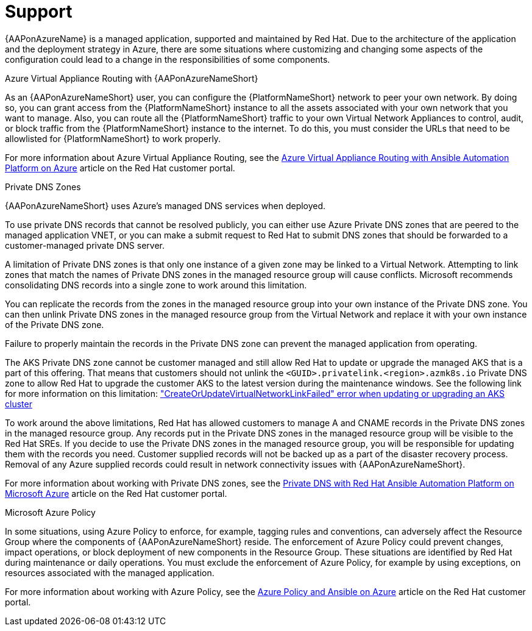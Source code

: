 ifdef::context[:parent-context: {context}]

[id="assembly-azure-support"]
= Support

:context: azure-support

{AAPonAzureName} is a managed application, supported and maintained by Red Hat.
Due to the architecture of the application and the deployment strategy in Azure, there are some situations where customizing and changing some aspects of the configuration could lead to a change in the responsibilities of some components.

.Azure Virtual Appliance Routing with {AAPonAzureNameShort}

As an {AAPonAzureNameShort} user, you can configure the {PlatformNameShort} network to peer your own network.
By doing so, you can grant access from the {PlatformNameShort} instance to all the assets associated with your own network that you want to manage.
Also, you can route all the {PlatformNameShort} traffic to your own Virtual Network Appliances to control, audit, or block traffic from the {PlatformNameShort} instance to the internet.
To do this, you must consider the URLs that need to be allowlisted for {PlatformNameShort} to work properly.

For more information about Azure Virtual Appliance Routing, see the link:https://access.redhat.com/articles/6972355[Azure Virtual Appliance Routing with Ansible Automation Platform on Azure] article on the Red Hat customer portal.

.Private DNS Zones

{AAPonAzureNameShort} uses Azure's managed DNS services when deployed.

To use private DNS records that cannot be resolved publicly, you can either use Azure Private DNS zones that are peered to the managed application VNET, or you can make a submit request to Red Hat to submit DNS zones that should be forwarded to a customer-managed private DNS server.

A limitation of Private DNS zones is that only one instance of a given zone may be linked to a Virtual Network.
Attempting to link zones that match the names of Private DNS zones in the managed resource group will cause conflicts.
Microsoft recommends consolidating DNS records into a single zone to work around this limitation.

You can replicate the records from the zones in the managed resource group into your own instance of the Private DNS zone.
You can then unlink Private DNS zones in the managed resource group from the Virtual Network and replace it with your own instance of the Private DNS zone.

Failure to properly maintain the records in the Private DNS zone can prevent the managed application from operating.

The AKS Private DNS zone cannot be customer managed and still allow Red Hat to update or upgrade the managed AKS that is a part of this offering.
That means that customers should not unlink the `<GUID>.privatelink.<region>.azmk8s.io` Private DNS zone to allow Red Hat to upgrade the customer AKS to the latest version during the maintenance windows.
See the following link for more information on this limitation: https://learn.microsoft.com/en-us/troubleshoot/azure/azure-kubernetes/create-upgrade-delete/createorupdatevirtualnetworklinkfailed-error["CreateOrUpdateVirtualNetworkLinkFailed" error when updating or upgrading an AKS cluster]

To work around the above limitations, Red Hat has allowed customers to manage A and CNAME records in the Private DNS zones in the managed resource group.
Any records put in the Private DNS zones in the managed resource group will be visible to the Red Hat SREs.
If you decide to use the Private DNS zones in the managed resource group, you will be responsible for updating them with the records you need.
Customer supplied records will not be backed up as a part of the disaster recovery process.
Removal of any Azure supplied records could result in network connectivity issues with {AAPonAzureNameShort}.


For more information about working with Private DNS zones, see the link:https://access.redhat.com/articles/6983525[Private DNS with Red Hat Ansible Automation Platform on Microsoft Azure] article on the Red Hat customer portal.

.Microsoft Azure Policy

In some situations, using Azure Policy to enforce, for example, tagging rules and conventions, can adversely affect the Resource Group where the components of {AAPonAzureNameShort} reside.
The enforcement of Azure Policy could prevent changes, impact operations, or block deployment of new components in the Resource Group.
These situations are identified by Red Hat during maintenance or daily operations.
You must exclude the enforcement of Azure Policy, for example by using exceptions, on resources associated with the managed application.

For more information about working with Azure Policy, see the link:https://access.redhat.com/articles/7013454[Azure Policy and Ansible on Azure] article on the Red Hat customer portal.
